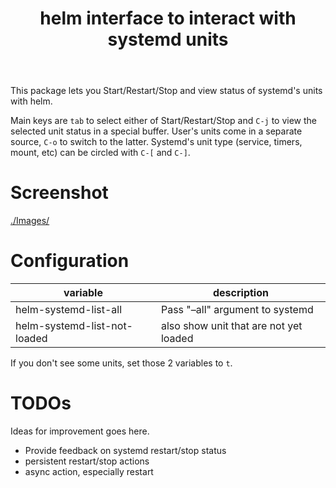 #+TITLE: helm interface to interact with systemd units

This package lets you Start/Restart/Stop and view status of systemd's units with helm.

Main keys are ~tab~ to select either of Start/Restart/Stop and ~C-j~ to view the selected unit status in a special buffer. User's units come in a separate source, ~C-o~ to switch to the latter. Systemd's unit type (service, timers, mount, etc) can be circled with ~C-[~ and ~C-]~.
* Screenshot
[[./Images/]]
[[file:./Images/2016-04-23-11:11:38_2160x1327+0+24.png]]
* Configuration

| variable                     | description                            |
|------------------------------+----------------------------------------|
| helm-systemd-list-all        | Pass "--all" argument to systemd       |
| helm-systemd-list-not-loaded | also show unit that are not yet loaded |
If you don't see some units, set those 2 variables to ~t~.

* TODOs
Ideas for improvement goes here.
  - Provide feedback on systemd restart/stop status
  - persistent restart/stop actions
  - async action, especially restart
